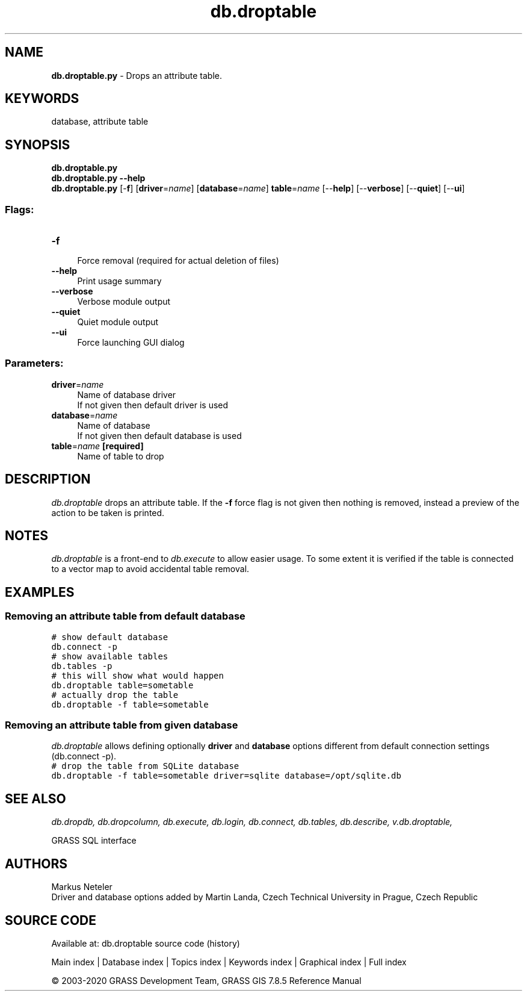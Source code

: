 .TH db.droptable 1 "" "GRASS 7.8.5" "GRASS GIS User's Manual"
.SH NAME
\fI\fBdb.droptable.py\fR\fR  \- Drops an attribute table.
.SH KEYWORDS
database, attribute table
.SH SYNOPSIS
\fBdb.droptable.py\fR
.br
\fBdb.droptable.py \-\-help\fR
.br
\fBdb.droptable.py\fR [\-\fBf\fR]  [\fBdriver\fR=\fIname\fR]   [\fBdatabase\fR=\fIname\fR]  \fBtable\fR=\fIname\fR  [\-\-\fBhelp\fR]  [\-\-\fBverbose\fR]  [\-\-\fBquiet\fR]  [\-\-\fBui\fR]
.SS Flags:
.IP "\fB\-f\fR" 4m
.br
Force removal (required for actual deletion of files)
.IP "\fB\-\-help\fR" 4m
.br
Print usage summary
.IP "\fB\-\-verbose\fR" 4m
.br
Verbose module output
.IP "\fB\-\-quiet\fR" 4m
.br
Quiet module output
.IP "\fB\-\-ui\fR" 4m
.br
Force launching GUI dialog
.SS Parameters:
.IP "\fBdriver\fR=\fIname\fR" 4m
.br
Name of database driver
.br
If not given then default driver is used
.IP "\fBdatabase\fR=\fIname\fR" 4m
.br
Name of database
.br
If not given then default database is used
.IP "\fBtable\fR=\fIname\fR \fB[required]\fR" 4m
.br
Name of table to drop
.SH DESCRIPTION
\fIdb.droptable\fR drops an attribute table.  If the \fB\-f\fR
force flag is not given then nothing is removed, instead a preview of
the action to be taken is printed.
.SH NOTES
\fIdb.droptable\fR is a front\-end
to \fIdb.execute\fR to allow easier
usage. To some extent it is verified if the table is connected to a
vector map to avoid accidental table removal.
.SH EXAMPLES
.SS Removing an attribute table from default database
.br
.nf
\fC
# show default database
db.connect \-p
# show available tables
db.tables \-p
# this will show what would happen
db.droptable table=sometable
# actually drop the table
db.droptable \-f table=sometable
\fR
.fi
.SS Removing an attribute table from given database
\fIdb.droptable\fR allows defining optionally \fBdriver\fR
and \fBdatabase\fR options different from default connection settings
(db.connect \-p).
.br
.nf
\fC
# drop the table from SQLite database
db.droptable \-f table=sometable driver=sqlite database=/opt/sqlite.db
\fR
.fi
.SH SEE ALSO
\fI
db.dropdb,
db.dropcolumn,
db.execute,
db.login,
db.connect,
db.tables,
db.describe,
v.db.droptable,
\fR
.PP
GRASS SQL interface
.SH AUTHORS
Markus Neteler
.br
Driver and database options added by Martin Landa, Czech Technical University in Prague, Czech Republic
.SH SOURCE CODE
.PP
Available at: db.droptable source code (history)
.PP
Main index |
Database index |
Topics index |
Keywords index |
Graphical index |
Full index
.PP
© 2003\-2020
GRASS Development Team,
GRASS GIS 7.8.5 Reference Manual
